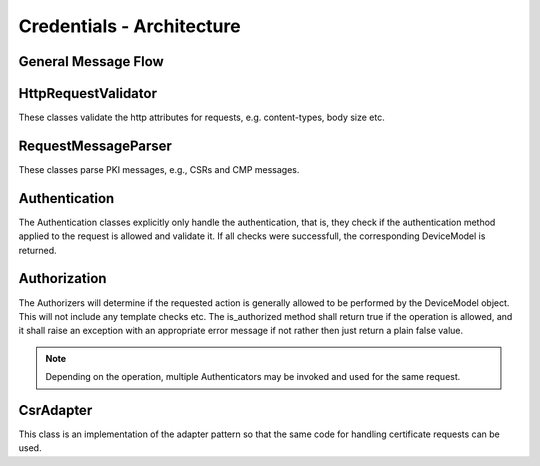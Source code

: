 ==========================
Credentials - Architecture
==========================



General Message Flow
--------------------

.. uml::

   :Message;
   :Http validation - HttpRequestValidator;
   :Message parsing - RequestMessageParser -> parsed message;
   :Request Authentication - Authenticator -> DeviceModel object;
   :Request Authorization - Authorizer;
   :Message normalization, if required - CsrAdapter;
   :Certificate profile handling - JsonProfileValidator
   :Message processing - OperationProcessor;


HttpRequestValidator
--------------------

These classes validate the http attributes for requests, e.g. content-types, body size etc.


.. uml::

   HttpRequestValidator <|-- EstHttpRequestValidator
   HttpRequestValidator <|-- CmpHttpRequestValidator

   abstract HttpRequestValidator {
      +<<validate>>(request : HttpRequest) : Boolean
   }

   class EstHttpRequestValidator {
      +validate(request : HttpRequest) : Boolean
   }

   class CmpHttpRequestValidator {
      +validate(request : HttpRequest) : Boolean
   }



RequestMessageParser
--------------------

These classes parse PKI messages, e.g., CSRs and CMP messages.

.. uml::

   RequestMessageParser <|-- EstMessageParser
   RequestMessageParser <|-- CmpMessageParser
   
   abstract RequestMessageParser<M> {
      +<<parse>>(message : Bytes) : M
   }

   class EstMessageParser<CertificateSigningRequest> {
      +parse(message : Bytes) : CertificateSigningRequest
   }

   class CmpMessageParser<rfc4210.PKIMessage> {
      +parse(message : Bytes) : rfc4210.PKIMessage
   }


Authentication
--------------

The Authentication classes explicitly only handle the authentication, that is, they check if the authentication method applied to the request is
allowed and validate it. If all checks were successfull, the corresponding DeviceModel is returned.

.. uml::

   Authenticator <|-- EstAuthenticator
   Authenticator <|-- CmpAuthenticator

   abstract Authenticator<M, A> {
      +<<Authenticator>>(allowed_methods : List[A]) : Authenticator
      +<<authenticate>>(message : M, request : HttpRequest) : DeviceModel
   }

   class EstAuthenticator<Csr, EstAuthMethods> {
      +EstAuthentictor(allowed_methods : List[EstAuthMethods])
      +authenticate(message : Csr, request : HttpRequest) : DeviceModel
   }

   enum EstAuthMethods {
      USERNAME_AND_PASSWORD
      CLIENT_CERTIFICATE
   }

   class CmpAuthenticator<rfc4210.PKIMessage, CmpAuthMethods> {
      +CmpAuthenticator(allowed_methods : List[CmpAuthMethods])
      +authenticate(message : rfc4210.PKIMessage, request: HttpRequest) : DeviceModel
   }

   Enum CmpAuthMethods {
      SHARED_SECRET
      CLIENT_CERTIFICATE
   }


Authorization
-------------

The Authorizers will determine if the requested action is generally allowed to be performed by the DeviceModel object. This will not include any template checks etc.
The is_authorized method shall return true if the operation is allowed, and it shall raise an exception with an appropriate error message if not rather then just
return a plain false value.

.. note::

   Depending on the operation, multiple Authenticators may be invoked and used for the same request.

.. uml::

   Authorizer <|-- EstAuthorizer
   Authorizer <|-- CmpAuthorizer
   Authorizer <|-- CertTemplateAuthorizer

   abstract Authorizer<O> {
      +<<is_authorized>>(cls, device : DeviceModel, operation : O) : Boolean
   }

   class EstAuthorizer<EstOperation> {
      +<<is_authorized>>(cls, device : DeviceModel, operation : EstOperation) : Boolean
   }

   enum EstOperation {
      SIMPLE_ENROLL
      SIMPLE_RE_ENROLL
   }

   class CmpAuthorizer<CmpOperation> {
      +<<is_authorized>>(cls, device : DeviceModel, operation : CmpOperation) : Boolean
   }

   enum CmpOperation {
      IR
      CR
   }

   class CertTemplateAuthorizer<CertTemplate> {
      +<<is_authorized>>(cls, device : DeviceModel, template : CertTemplate) : Boolean
   }

   enum CertTemplate {
      HTTPS_CLIENT
      HTTPS_SERVER
      OPC_UA_CLIENT
      OPC_UA_SERVER
   }


CsrAdapter
----------

This class is an implementation of the adapter pattern so that the same code for handling certificate requests can be used.


.. uml::

   class CsrAdapter {
      +not_valid_after
      +not_valid_before
      +subject
      +<and so on>
      
      +get_extensions() -> List
   }


